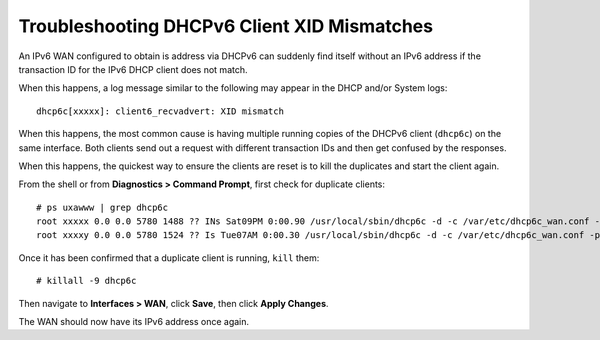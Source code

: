 Troubleshooting DHCPv6 Client XID Mismatches
============================================

An IPv6 WAN configured to obtain is address via DHCPv6 can suddenly find itself
without an IPv6 address if the transaction ID for the IPv6 DHCP client does not
match.

When this happens, a log message similar to the following may appear in the DHCP
and/or System logs::

  dhcp6c[xxxxx]: client6_recvadvert: XID mismatch

When this happens, the most common cause is having multiple running copies of
the DHCPv6 client (``dhcp6c``) on the same interface. Both clients send out a
request with different transaction IDs and then get confused by the responses.

When this happens, the quickest way to ensure the clients are reset is to kill
the duplicates and start the client again.

From the shell or from **Diagnostics > Command Prompt**, first check for
duplicate clients::

  # ps uxawww | grep dhcp6c
  root xxxxx 0.0 0.0 5780 1488 ?? INs Sat09PM 0:00.90 /usr/local/sbin/dhcp6c -d -c /var/etc/dhcp6c_wan.conf -p /var/run/dhcp6c_re1.pid re1
  root xxxxy 0.0 0.0 5780 1524 ?? Is Tue07AM 0:00.30 /usr/local/sbin/dhcp6c -d -c /var/etc/dhcp6c_wan.conf -p /var/run/dhcp6c_re1.pid re1

Once it has been confirmed that a duplicate client is running, ``kill`` them::

  # killall -9 dhcp6c

Then navigate to **Interfaces > WAN**, click **Save**, then click **Apply
Changes**.

The WAN should now have its IPv6 address once again.

